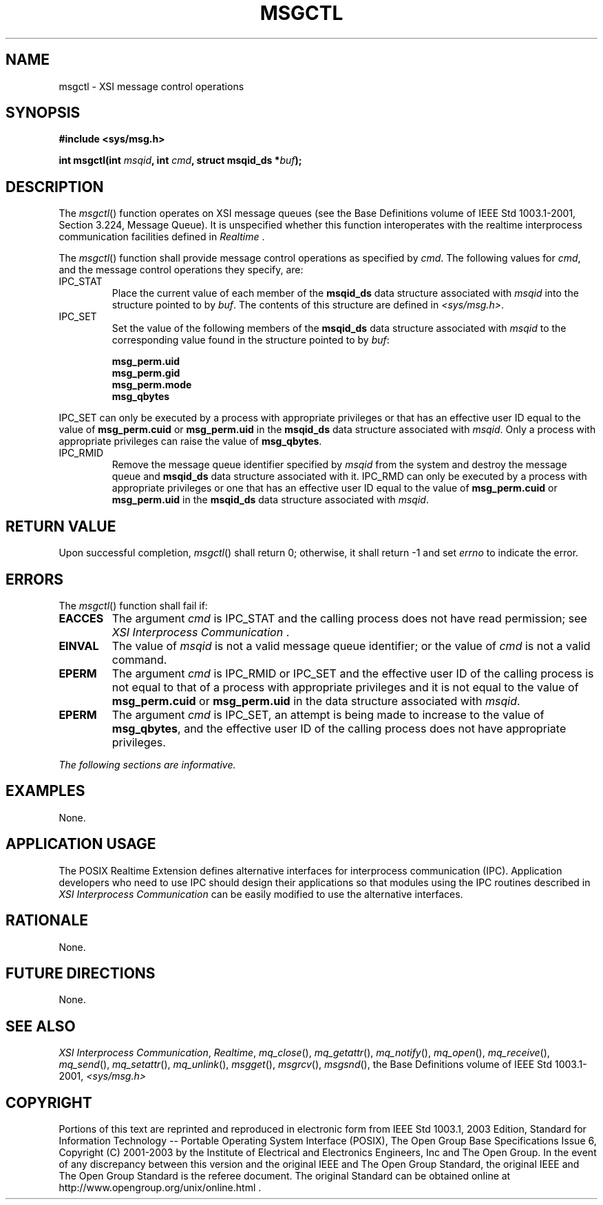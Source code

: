 .\" Copyright (c) 2001-2003 The Open Group, All Rights Reserved 
.TH "MSGCTL" 3 2003 "IEEE/The Open Group" "POSIX Programmer's Manual"
.\" msgctl 
.SH NAME
msgctl \- XSI message control operations
.SH SYNOPSIS
.LP
\fB#include <sys/msg.h>
.br
.sp
int msgctl(int\fP \fImsqid\fP\fB, int\fP \fIcmd\fP\fB, struct msqid_ds
*\fP\fIbuf\fP\fB); \fP
\fB
.br
\fP
.SH DESCRIPTION
.LP
The \fImsgctl\fP() function operates on XSI message queues (see the
Base Definitions volume of IEEE\ Std\ 1003.1-2001,
Section 3.224, Message Queue). It is unspecified whether this function
interoperates with the realtime interprocess communication facilities
defined in \fIRealtime\fP .
.LP
The \fImsgctl\fP() function shall provide message control operations
as specified by \fIcmd\fP. The following values for
\fIcmd\fP, and the message control operations they specify, are:
.TP 7
IPC_STAT
Place the current value of each member of the \fBmsqid_ds\fP data
structure associated with \fImsqid\fP into the structure
pointed to by \fIbuf\fP. The contents of this structure are defined
in \fI<sys/msg.h>\fP.
.TP 7
IPC_SET
Set the value of the following members of the \fBmsqid_ds\fP data
structure associated with \fImsqid\fP to the corresponding
value found in the structure pointed to by \fIbuf\fP: 
.sp
.RS
.nf

\fBmsg_perm.uid
msg_perm.gid
msg_perm.mode
msg_qbytes
\fP
.fi
.RE
.LP
IPC_SET can only be executed by a process with appropriate privileges
or that has an effective user ID equal to the value of
\fBmsg_perm.cuid\fP or \fBmsg_perm.uid\fP in the \fBmsqid_ds\fP data
structure associated with \fImsqid\fP. Only a process with
appropriate privileges can raise the value of \fBmsg_qbytes\fP.
.TP 7
IPC_RMID
Remove the message queue identifier specified by \fImsqid\fP from
the system and destroy the message queue and \fBmsqid_ds\fP
data structure associated with it. IPC_RMD can only be executed by
a process with appropriate privileges or one that has an
effective user ID equal to the value of \fBmsg_perm.cuid\fP or \fBmsg_perm.uid\fP
in the \fBmsqid_ds\fP data structure
associated with \fImsqid\fP.
.sp
.SH RETURN VALUE
.LP
Upon successful completion, \fImsgctl\fP() shall return 0; otherwise,
it shall return -1 and set \fIerrno\fP to indicate the
error.
.SH ERRORS
.LP
The \fImsgctl\fP() function shall fail if:
.TP 7
.B EACCES
The argument \fIcmd\fP is IPC_STAT and the calling process does not
have read permission; see \fIXSI Interprocess Communication\fP .
.TP 7
.B EINVAL
The value of \fImsqid\fP is not a valid message queue identifier;
or the value of \fIcmd\fP is not a valid command.
.TP 7
.B EPERM
The argument \fIcmd\fP is IPC_RMID or IPC_SET and the effective user
ID of the calling process is not equal to that of a
process with appropriate privileges and it is not equal to the value
of \fBmsg_perm.cuid\fP or \fBmsg_perm.uid\fP in the data
structure associated with \fImsqid\fP.
.TP 7
.B EPERM
The argument \fIcmd\fP is IPC_SET, an attempt is being made to increase
to the value of \fBmsg_qbytes\fP, and the effective
user ID of the calling process does not have appropriate privileges.
.sp
.LP
\fIThe following sections are informative.\fP
.SH EXAMPLES
.LP
None.
.SH APPLICATION USAGE
.LP
The POSIX Realtime Extension defines alternative interfaces for interprocess
communication (IPC). Application developers who
need to use IPC should design their applications so that modules using
the IPC routines described in \fIXSI Interprocess Communication\fP
can be easily modified to use the alternative
interfaces.
.SH RATIONALE
.LP
None.
.SH FUTURE DIRECTIONS
.LP
None.
.SH SEE ALSO
.LP
\fIXSI Interprocess Communication\fP, \fIRealtime\fP, \fImq_close\fP(),
\fImq_getattr\fP(), \fImq_notify\fP(), \fImq_open\fP(), \fImq_receive\fP(),
\fImq_send\fP(), \fImq_setattr\fP(), \fImq_unlink\fP(), \fImsgget\fP(),
\fImsgrcv\fP(),
\fImsgsnd\fP(), the Base Definitions volume of IEEE\ Std\ 1003.1-2001,
\fI<sys/msg.h>\fP
.SH COPYRIGHT
Portions of this text are reprinted and reproduced in electronic form
from IEEE Std 1003.1, 2003 Edition, Standard for Information Technology
-- Portable Operating System Interface (POSIX), The Open Group Base
Specifications Issue 6, Copyright (C) 2001-2003 by the Institute of
Electrical and Electronics Engineers, Inc and The Open Group. In the
event of any discrepancy between this version and the original IEEE and
The Open Group Standard, the original IEEE and The Open Group Standard
is the referee document. The original Standard can be obtained online at
http://www.opengroup.org/unix/online.html .

